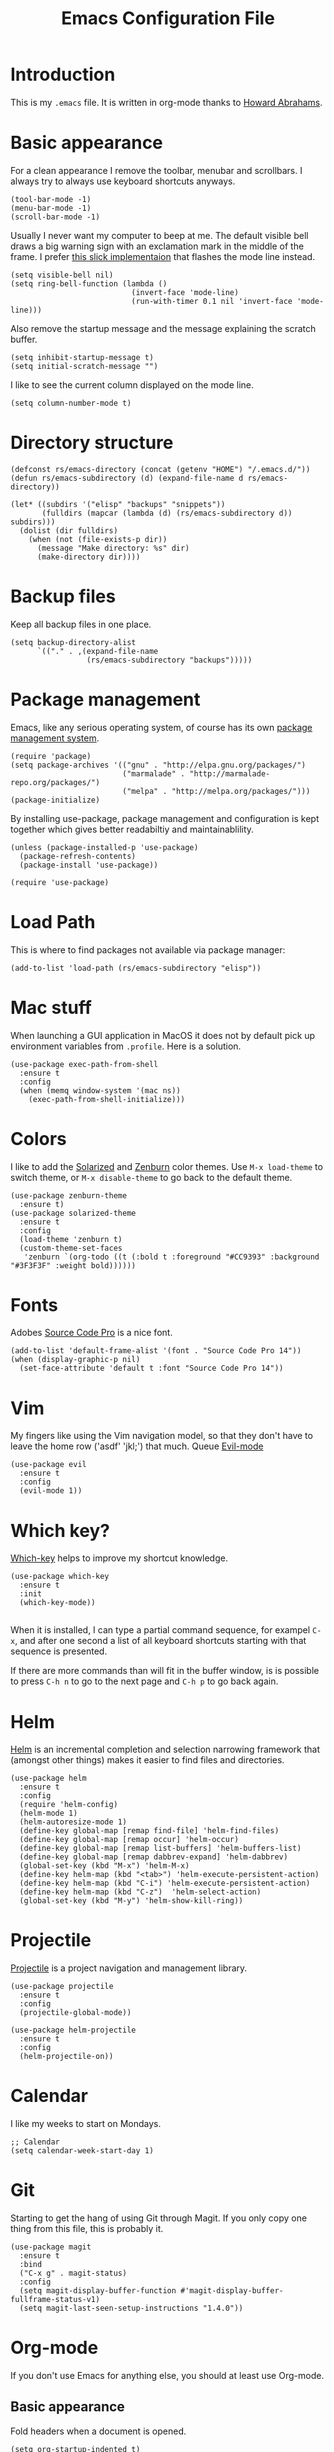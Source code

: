 #+TITLE:  Emacs Configuration File
#+AUTHOR: Rickard Sundin
#+EMAIL:  rickard@snart.nu

* Introduction
This is my =.emacs= file. It is written in org-mode thanks to [[http://www.howardism.org/][Howard Abrahams]].

* Basic appearance
For a clean appearance I remove the toolbar, menubar and scrollbars. I always
try to always use keyboard shortcuts anyways.

#+BEGIN_SRC elisp 
(tool-bar-mode -1)
(menu-bar-mode -1)
(scroll-bar-mode -1)
#+END_SRC

Usually I never want my computer to beep at me. The default visible bell 
draws a big warning sign with an exclamation mark in the middle of the frame.
I prefer [[http://stuff-things.net/2015/10/05/emacs-visible-bell-work-around-on-os-x-el-capitan/][this slick implementaion]] that flashes the mode line instead.

#+BEGIN_SRC elisp 
  (setq visible-bell nil)
  (setq ring-bell-function (lambda ()
                             (invert-face 'mode-line)
                             (run-with-timer 0.1 nil 'invert-face 'mode-line)))
#+END_SRC

Also remove the startup message and the message explaining the scratch buffer. 

#+BEGIN_SRC elisp
(setq inhibit-startup-message t)
(setq initial-scratch-message "")
#+END_SRC

I like to see the current column displayed on the mode line.

#+BEGIN_SRC elisp
(setq column-number-mode t)
#+END_SRC

* Directory structure

#+BEGIN_SRC elisp
  (defconst rs/emacs-directory (concat (getenv "HOME") "/.emacs.d/"))
  (defun rs/emacs-subdirectory (d) (expand-file-name d rs/emacs-directory))
#+END_SRC

#+BEGIN_SRC elisp
  (let* ((subdirs '("elisp" "backups" "snippets"))
         (fulldirs (mapcar (lambda (d) (rs/emacs-subdirectory d)) subdirs)))
    (dolist (dir fulldirs)
      (when (not (file-exists-p dir))
        (message "Make directory: %s" dir)
        (make-directory dir))))
#+END_SRC

* Backup files
Keep all backup files in one place.

#+BEGIN_SRC elisp 
  (setq backup-directory-alist
        `(("." . ,(expand-file-name
                   (rs/emacs-subdirectory "backups")))))
#+END_SRC

* Package management
Emacs, like any serious operating system, of course has its own [[https://elpa.gnu.org/][package management system]].

#+BEGIN_SRC elisp 
(require 'package)
(setq package-archives '(("gnu" . "http://elpa.gnu.org/packages/")
                         ("marmalade" . "http://marmalade-repo.org/packages/")
                         ("melpa" . "http://melpa.org/packages/")))
(package-initialize)
#+END_SRC

By installing use-package, package management and configuration is kept together which
gives better readabiltiy and maintainablility.

#+BEGIN_SRC elisp
  (unless (package-installed-p 'use-package)
    (package-refresh-contents)
    (package-install 'use-package))

  (require 'use-package)
#+END_SRC

* Load Path
This is where to find packages not available via package manager:

#+BEGIN_SRC elisp
(add-to-list 'load-path (rs/emacs-subdirectory "elisp"))
#+END_SRC

* Mac stuff
When launching a GUI application in MacOS it does not by default pick up
environment variables from =.profile=. Here is a solution.

#+BEGIN_SRC elisp 
  (use-package exec-path-from-shell
    :ensure t
    :config
    (when (memq window-system '(mac ns))
      (exec-path-from-shell-initialize)))
#+END_SRC

* Colors
I like to add the [[http://ethanschoonover.com/solarized][Solarized]] and [[http://kippura.org/zenburnpage/][Zenburn]] color themes. Use =M-x load-theme=
to switch theme, or =M-x disable-theme= to go back to the default theme.

#+BEGIN_SRC elisp 
  (use-package zenburn-theme
    :ensure t)
  (use-package solarized-theme
    :ensure t
    :config
    (load-theme 'zenburn t)
    (custom-theme-set-faces
     'zenburn `(org-todo ((t (:bold t :foreground "#CC9393" :background "#3F3F3F" :weight bold))))))
#+END_SRC

* Fonts
Adobes [[https://github.com/adobe-fonts/source-code-pro][Source Code Pro]] is a nice font.

#+BEGIN_SRC elisp 
(add-to-list 'default-frame-alist '(font . "Source Code Pro 14"))
(when (display-graphic-p nil)
  (set-face-attribute 'default t :font "Source Code Pro 14"))
#+END_SRC

* Vim
My fingers like using the Vim navigation model, so that they don't have to leave
the home row ('asdf' 'jkl;') that much. Queue [[https://www.emacswiki.org/emacs/Evil][Evil-mode]]

#+BEGIN_SRC elisp 
  (use-package evil
    :ensure t
    :config
    (evil-mode 1))
#+END_SRC

* Which key?
[[https://github.com/justbur/emacs-which-key][Which-key]] helps to improve my shortcut knowledge.
#+BEGIN_SRC elisp
(use-package which-key
  :ensure t
  :init
  (which-key-mode))

#+END_SRC

When it is installed, I can type a partial command sequence, for exampel =C-x=, and after one second a list of all keyboard shortcuts
starting with that sequence is presented.

If there are more commands than will fit in the buffer window, is is possible to press =C-h n= to go to the next page and =C-h p= to go back again.

* Helm 
[[https://emacs-helm.github.io/helm/][Helm]] is an incremental completion and selection narrowing framework that (amongst
other things) makes it easier to find files and directories.

#+BEGIN_SRC elisp 
  (use-package helm
    :ensure t
    :config
    (require 'helm-config)
    (helm-mode 1)
    (helm-autoresize-mode 1)
    (define-key global-map [remap find-file] 'helm-find-files)
    (define-key global-map [remap occur] 'helm-occur)
    (define-key global-map [remap list-buffers] 'helm-buffers-list)
    (define-key global-map [remap dabbrev-expand] 'helm-dabbrev)
    (global-set-key (kbd "M-x") 'helm-M-x)
    (define-key helm-map (kbd "<tab>") 'helm-execute-persistent-action)
    (define-key helm-map (kbd "C-i") 'helm-execute-persistent-action)
    (define-key helm-map (kbd "C-z")  'helm-select-action)
    (global-set-key (kbd "M-y") 'helm-show-kill-ring))
#+END_SRC

* Projectile
[[http://batsov.com/projectile/][Projectile]] is a project navigation and management library.

#+BEGIN_SRC elisp
  (use-package projectile
    :ensure t
    :config
    (projectile-global-mode))

  (use-package helm-projectile
    :ensure t
    :config
    (helm-projectile-on))
#+END_SRC

* Calendar
I like my weeks to start on Mondays.

#+BEGIN_SRC elisp 
;; Calendar
(setq calendar-week-start-day 1)
#+END_SRC

* Git
Starting to get the hang of using Git through Magit.
If you only copy one thing from this file, this is probably it.

#+BEGIN_SRC elisp 
  (use-package magit
    :ensure t
    :bind
    ("C-x g" . magit-status)
    :config
    (setq magit-display-buffer-function #'magit-display-buffer-fullframe-status-v1)
    (setq magit-last-seen-setup-instructions "1.4.0"))
#+END_SRC

* Org-mode
If you don't use Emacs for anything else, you should at least use Org-mode.
** Basic appearance
Fold headers when a document is opened.
#+BEGIN_SRC elisp
  (setq org-startup-indented t)
#+END_SRC

Each codeblock should be coloured and indented according to its own language rules.
#+BEGIN_SRC elisp
   (setq org-src-fontify-natively t)
#+END_SRC

** Bullets
This packages displayes the asterisks in front of headers as nice UTF-8 bullets.
 
#+BEGIN_SRC elisp 
  (use-package org-bullets
    :ensure t
    :config
    (add-hook 'org-mode-hook 'org-bullets-mode))
#+END_SRC

** Tasks
#+BEGIN_SRC elisp 
  (setq org-log-done t)

  (setq org-todo-keywords
        '((sequence "TODO(t)" "DOING(i)" "WAITING(w)" "|" "DONE(d)" "CANCELED(c)")))

  (setq-local todo-keywords
              `(("^\\*+ \\(TODO\\) " 
                 (1 (progn (compose-region (match-beginning 1) (match-end 1) "☐")
                           nil)))
                ("^\\*+ \\(DOING\\) "
                 (1 (progn (compose-region (match-beginning 1) (match-end 1) "➙")
                           nil)))
                ("^\\*+ \\(WAITING\\) "
                 (1 (progn (compose-region (match-beginning 1) (match-end 1) "⌛")
                           nil)))
                ("^\\*+ \\(CANCELED\\) "
                 (1 (progn (compose-region (match-beginning 1) (match-end 1) "×")
                           nil)))
                ("^\\(CLOCK:\\)"
                 (1 (progn (compose-region (match-beginning 1) (match-end 1) "◉")
                           nil)))
                ("^\\*+ \\(DONE\\) "
                 (1 (progn (compose-region (match-beginning 1) (match-end 1) "☑")
                           nil)))))

  (font-lock-add-keywords 'org-mode todo-keywords)
  (font-lock-add-keywords 'org-journal-mode todo-keywords)
#+END_SRC

** Agenda
The agenda gives you an overview of org-mode tasks and deadlines.

#+BEGIN_SRC elisp 
  (define-key global-map "\C-ca" 'org-agenda)
  (setq org-agenda-files '("~/Documents/org" "~/Documents" "~"))
#+END_SRC

** Exporting
It is really easy to export (shortcut =C-c C-e=) an org-mode document as HTML, PDF or other formats.
#+BEGIN_SRC elisp
  (setq org-export-html-style-include-scripts nil
        org-export-html-style-include-default nil
        org-export-html-style
        "<link rel=\"stylesheet\" type=\"text/css\" href=\"org-style.css\" />")

#+END_SRC

* Journal
I will try out org-journal for journaling.

#+BEGIN_SRC elisp 
  (use-package org-journal
    :ensure t
    :config
    (setq org-journal-date-format "%Y-%m-%d, %a"))
#+END_SRC

* Gpg
Sometimes I need to read the value of =$SSH_AUTH_SOCK= from the path
to be able to use GPG properly from Emacs.

#+BEGIN_SRC elisp
(defun refresh-ssh-auth-sock ()
  "Read env variable SSH_AUTH_SOCK from path"
  (interactive)
  (exec-path-from-shell-copy-env "SSH_AUTH_SOCK"))
(define-key global-map "\C-cg" 'refresh-ssh-auth-sock)
#+END_SRC

* General software development
Some features are useful for all computer langugages.

Company provides in-buffer completion.
#+BEGIN_SRC elisp
  (use-package company
    :ensure t
    :config
    (add-hook 'after-init-hook 'global-company-mode))
#+END_SRC

Flycheck provides on-the-fly syntax checking.
#+BEGIN_SRC elisp
  (use-package flycheck
    :ensure t
    :config
    (add-hook 'after-init-hook #'global-flycheck-mode))
#+END_SRC

* Clojure
See [[file:clojure.org][clojure.org]] for details on my Clojure setup.

#+BEGIN_SRC elisp
(require 'init-clojure)
#+END_SRC

* Haskell
See [[file:haskell.org][haskell.org]] for details on my Haskell setup.

#+BEGIN_SRC elisp
(require 'init-haskell)
#+END_SRC

* Javascript
#+BEGIN_SRC elisp
(setq js-indent-level 2)
#+END_SRC

* HTML
[[https://github.com/smihica/emmet-mode][Emmet-mode]] is useful whenever you quickly need to type some HTML.
Autostart it on any markup modes

#+BEGIN_SRC elisp
(use-package emmet-mode
:ensure t
:config
(add-hook 'sgml-mode-hook 'emmet-mode))
#+END_SRC

* Restclient
Mode to use Emacs as a REST client.
#+BEGIN_SRC elisp
(use-package restclient
  :ensure t)
#+END_SRC

#+PROPERTY: tangle ~/.emacs
#+PROPERTY: results silent
#+PROPERTY: eval no-export
#+PROPERTY: comments org 
#+OPTIONS:  num:nil toc:nil todo:nil tasks:nil tags:nil
#+OPTIONS:  skip:nil author:nil email:nil creator:nil tim
